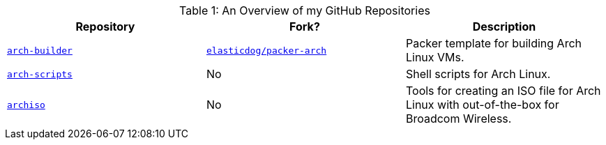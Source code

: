 [cols="3", options="header, captions", caption="Table 1: "]
.An Overview of my GitHub Repositories
|===
| Repository | Fork? | Description
| https://github.com/fusion809/arch-builder[`arch-builder`] | https://github.com/elasticdog/packer-arch[`elasticdog/packer-arch`] | Packer template for building Arch Linux VMs. 
| https://github.com/fusion809/arch-scripts[`arch-scripts`] | No | Shell scripts for Arch Linux.
| https://github.com/fusion809/archiso[`archiso`] | No | Tools for creating an ISO file for Arch Linux with out-of-the-box for Broadcom Wireless.
| https://github.com/fusion809/
|===
